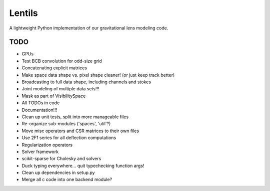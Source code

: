 =============
Lentils
=============


A lightweight Python implementation of our gravitational lens modeling code.


TODO
====

- GPUs

- Test BCB convolution for odd-size grid

- Concatenating explicit matrices

- Make space data shape vs. pixel shape cleaner! (or just keep track better)

- Broadcasting to full data shape, including channels and stokes

- Joint modeling of multiple data sets!!!

- Mask as part of VisibilitySpace

- All TODOs in code

- Documentation!!!

- Clean up unit tests, split into more manageable files


- Re-organize sub-modules ('spaces', 'util'?)

- Move misc operators and CSR matrices to their own files


- Use 2F1 series for all deflection computations

- Regularization operators

- Solver framework

- scikit-sparse for Cholesky and solvers

- Duck typing everywhere... quit typechecking function args!

- Clean up dependencies in setup.py

- Merge all c code into one backend module?
